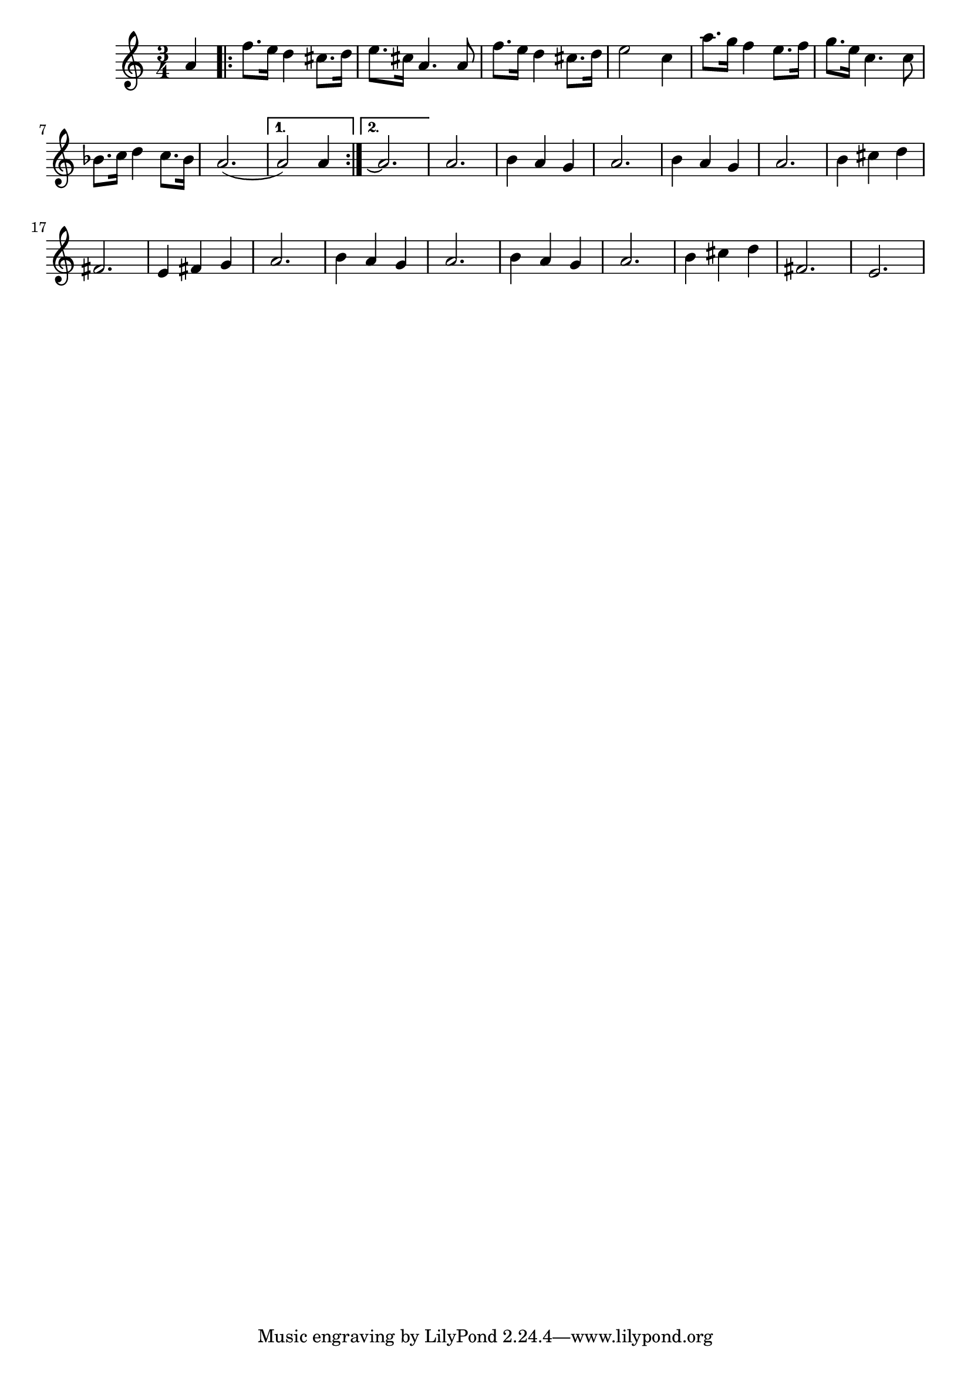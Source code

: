 \score {
\transpose c c'
%\transpose c g
\new Staff { 
  \clef G
  \time 3/4
  \new Voice {
    \partial 4 a4 
    \repeat "volta" 2 {
      f'8. e'16 d'4 cis'8. d'16 | e'8. cis'16 a4. a8 | f'8. e'16 d'4 cis'8. d'16 | e'2 c'4 |
      a'8. g'16 f'4 e'8. f'16 | g'8. e'16 c'4. c'8 | bes8. c'16 d'4 c'8. bes16 | a2.( 
    }
    \alternative {
      { a2) a4 }
      { a2.\repeatTie }
    }
    a2. | b4 a4 g4 | a2. | b4 a4 g4 | a2. | b4 cis' d' | fis2. |
    e4 fis g | a2. | b4 a g | a2. | b4 a g | a2. | b4 cis' d' | fis2. | e2.
  }
}
\header {
  title = "1492: Conquest of Paradise"
  composer = "Evangelos Odysseas Papathanassiou"
}
}
